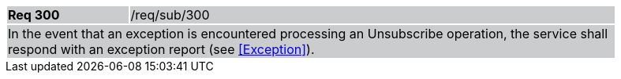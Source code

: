 [width="90%",cols="20%,80%"]
|===
|*Req 300* {set:cellbgcolor:#CACCCE}|/req/sub/300
2+|In the event that an exception is encountered processing an Unsubscribe operation, the service shall respond with an exception report (see <<Exception>>).
|===
